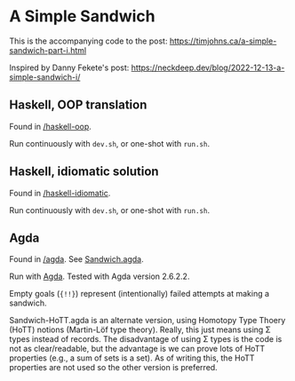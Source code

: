 * A Simple Sandwich

This is the accompanying code to the post:
https://timjohns.ca/a-simple-sandwich-part-i.html

Inspired by Danny Fekete's post: https://neckdeep.dev/blog/2022-12-13-a-simple-sandwich-i/

** Haskell, OOP translation

Found in [[./haskell-oop][/haskell-oop]].

Run continuously with ~dev.sh~, or one-shot with ~run.sh~.

** Haskell, idiomatic solution

Found in [[./haskell-idiomatic][/haskell-idiomatic]].

Run continuously with ~dev.sh~, or one-shot with ~run.sh~.

** Agda

Found in [[./agda][/agda]]. See [[./agda/Sandwich.agda][Sandwich.agda]].

Run with [[https://agda.readthedocs.io/en/v2.6.2.2/getting-started/installation.html][Agda]]. Tested with Agda version 2.6.2.2.

Empty goals (~{!!}~) represent (intentionally) failed attempts at making a sandwich.

Sandwich-HoTT.agda is an alternate version, using Homotopy Type Thoery (HoTT) notions (Martin-Löf type theory). Really, this just means using Σ types instead of records. The disadvantage of using Σ types is the code is not as clear/readable, but the advantage is we can prove lots of HoTT properties (e.g., a sum of sets is a set). As of writing this, the HoTT properties are not used so the other version is preferred.
